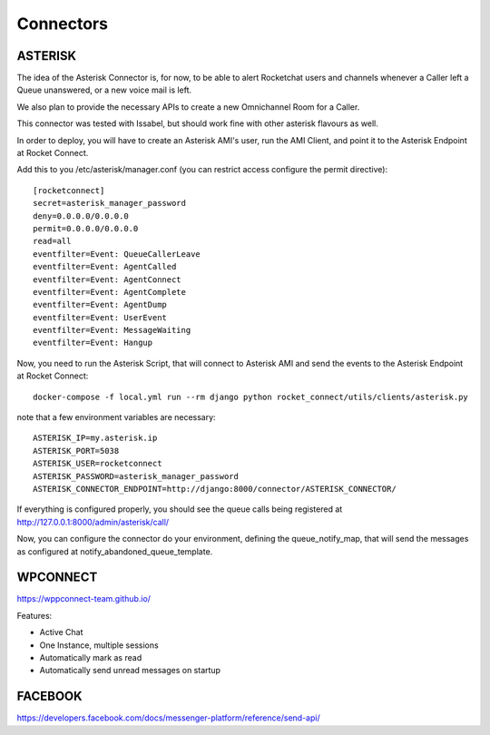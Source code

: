 Connectors
======================================================================

ASTERISK
----------------------------------------------------------------------

The idea of the Asterisk Connector is, for now, to be able to alert Rocketchat users and channels whenever a Caller left a Queue unanswered, or a new voice mail is left. 

We also plan to provide the necessary APIs to create a new Omnichannel Room for a Caller.

This connector was tested with Issabel, but should work fine with other asterisk flavours as well.

In order to deploy, you will have to create an Asterisk AMI's user, run the AMI Client, and point it to the Asterisk Endpoint at Rocket Connect.

Add this to you /etc/asterisk/manager.conf (you can restrict access configure the permit directive)::

    [rocketconnect]
    secret=asterisk_manager_password
    deny=0.0.0.0/0.0.0.0
    permit=0.0.0.0/0.0.0.0
    read=all
    eventfilter=Event: QueueCallerLeave
    eventfilter=Event: AgentCalled
    eventfilter=Event: AgentConnect
    eventfilter=Event: AgentComplete
    eventfilter=Event: AgentDump
    eventfilter=Event: UserEvent
    eventfilter=Event: MessageWaiting
    eventfilter=Event: Hangup


Now, you need to run the Asterisk Script, that will connect to Asterisk AMI and send the events to the Asterisk Endpoint at Rocket Connect::

    docker-compose -f local.yml run --rm django python rocket_connect/utils/clients/asterisk.py


note that a few environment variables are necessary::

    ASTERISK_IP=my.asterisk.ip
    ASTERISK_PORT=5038
    ASTERISK_USER=rocketconnect
    ASTERISK_PASSWORD=asterisk_manager_password
    ASTERISK_CONNECTOR_ENDPOINT=http://django:8000/connector/ASTERISK_CONNECTOR/

If everything is configured properly, you should see the queue calls being registered at http://127.0.0.1:8000/admin/asterisk/call/

Now, you can configure the connector do your environment, defining the queue_notify_map, that will send the messages as configured at notify_abandoned_queue_template.

WPCONNECT
----------------------------------------------------------------------

https://wppconnect-team.github.io/

Features:

* Active Chat
* One Instance, multiple sessions
* Automatically mark as read
* Automatically send unread messages on startup


FACEBOOK
----------------------------------------------------------------------

https://developers.facebook.com/docs/messenger-platform/reference/send-api/